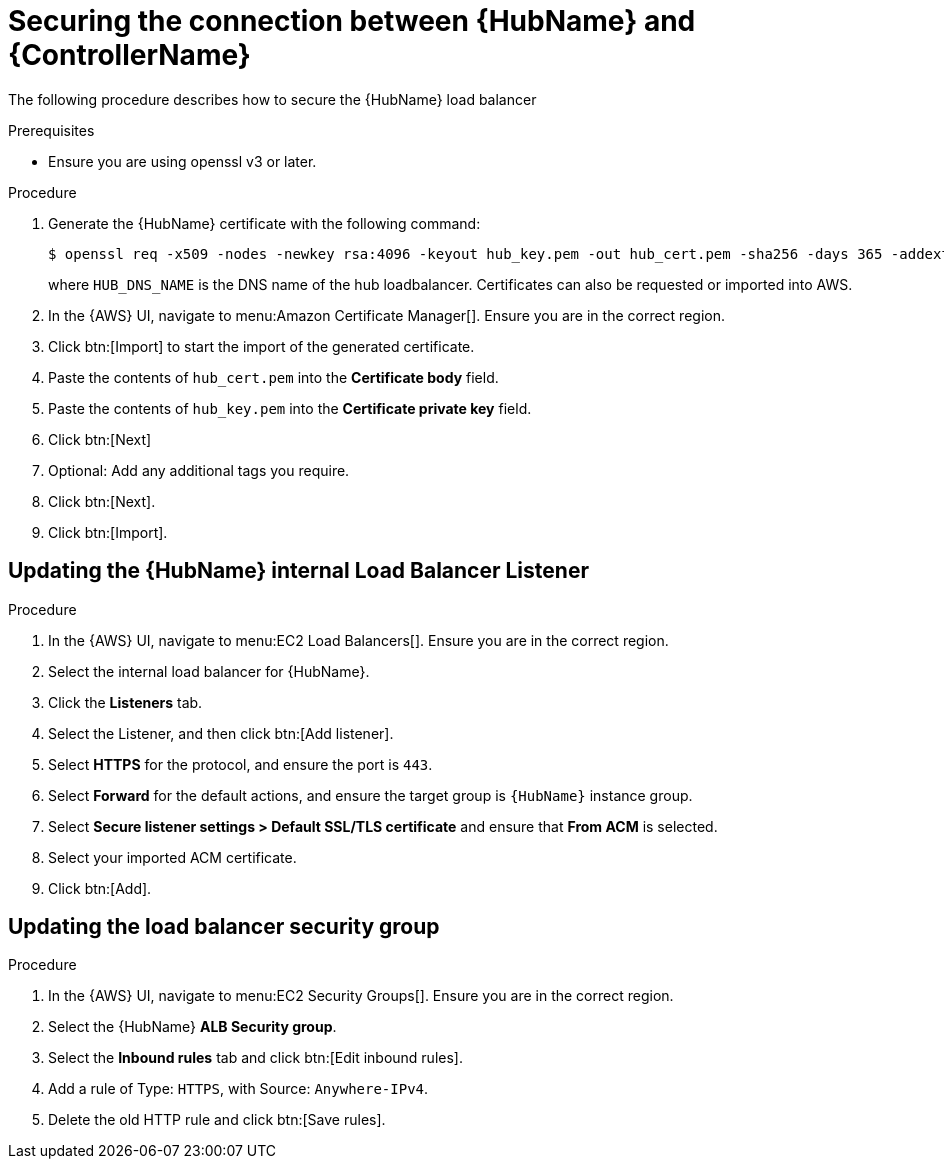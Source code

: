 [id="ref-aws-additional-configs-secure-hub-controller-connection"]

= Securing the connection between {HubName} and {ControllerName}

The following procedure describes how to secure the {HubName} load balancer

.Prerequisites
* Ensure you are using openssl v3 or later.

.Procedure
. Generate the {HubName} certificate with the following command:
+
[literal, options="nowrap" subs="+attributes"]
----
$ openssl req -x509 -nodes -newkey rsa:4096 -keyout hub_key.pem -out hub_cert.pem -sha256 -days 365 -addext "subjectAltName = DNS:<HUB_DNS_NAME>"
----
+
where `HUB_DNS_NAME` is the DNS name of the hub loadbalancer. 
Certificates can also be requested or imported into AWS.
. In the {AWS} UI, navigate to menu:Amazon Certificate Manager[]. 
Ensure you are in the correct region.
. Click btn:[Import] to start the import of the generated certificate.
. Paste the contents of `hub_cert.pem` into the *Certificate body* field.
. Paste the contents of `hub_key.pem` into the *Certificate private key* field.
. Click btn:[Next]
. Optional: Add any additional tags you require. 
. Click btn:[Next].
. Click btn:[Import].

[discrete]
== Updating the {HubName} internal Load Balancer Listener

.Procedure
. In the {AWS} UI, navigate to menu:EC2 Load Balancers[]. 
Ensure you are in the correct region.
. Select the internal load balancer for {HubName}.
. Click the *Listeners* tab.
. Select the Listener, and then click btn:[Add listener].
. Select *HTTPS* for the protocol, and ensure the port is `443`.
. Select *Forward* for the default actions, and ensure the target group is `{HubName}` instance group.
. Select *Secure listener settings > Default SSL/TLS certificate* and ensure that *From ACM* is selected.
. Select your imported ACM certificate.
. Click btn:[Add].

[discrete]
== Updating the load balancer security group

.Procedure
. In the {AWS} UI, navigate to menu:EC2 Security Groups[]. 
Ensure you are in the correct region.
. Select the {HubName} *ALB Security group*.
. Select the *Inbound rules* tab and click btn:[Edit inbound rules].
. Add a rule of Type: `HTTPS`, with Source: `Anywhere-IPv4`.
. Delete the old HTTP rule and click btn:[Save rules].
